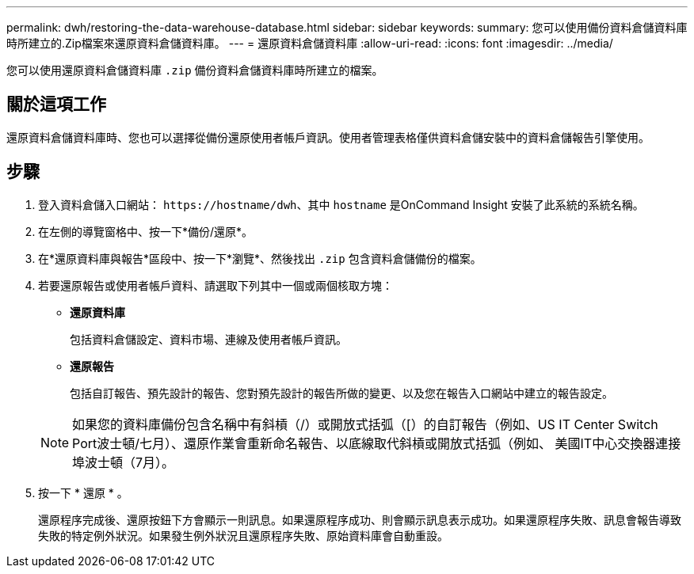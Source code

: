 ---
permalink: dwh/restoring-the-data-warehouse-database.html 
sidebar: sidebar 
keywords:  
summary: 您可以使用備份資料倉儲資料庫時所建立的.Zip檔案來還原資料倉儲資料庫。 
---
= 還原資料倉儲資料庫
:allow-uri-read: 
:icons: font
:imagesdir: ../media/


[role="lead"]
您可以使用還原資料倉儲資料庫 `.zip` 備份資料倉儲資料庫時所建立的檔案。



== 關於這項工作

還原資料倉儲資料庫時、您也可以選擇從備份還原使用者帳戶資訊。使用者管理表格僅供資料倉儲安裝中的資料倉儲報告引擎使用。



== 步驟

. 登入資料倉儲入口網站： `+https://hostname/dwh+`、其中 `hostname` 是OnCommand Insight 安裝了此系統的系統名稱。
. 在左側的導覽窗格中、按一下*備份/還原*。
. 在*還原資料庫與報告*區段中、按一下*瀏覽*、然後找出 `.zip` 包含資料倉儲備份的檔案。
. 若要還原報告或使用者帳戶資料、請選取下列其中一個或兩個核取方塊：
+
** *還原資料庫*
+
包括資料倉儲設定、資料市場、連線及使用者帳戶資訊。

** *還原報告*
+
包括自訂報告、預先設計的報告、您對預先設計的報告所做的變更、以及您在報告入口網站中建立的報告設定。

+
[NOTE]
====
如果您的資料庫備份包含名稱中有斜槓（/）或開放式括弧（[）的自訂報告（例如、US IT Center Switch Port波士頓/七月）、還原作業會重新命名報告、以底線取代斜槓或開放式括弧（例如、 美國IT中心交換器連接埠波士頓（7月）。

====


. 按一下 * 還原 * 。
+
還原程序完成後、還原按鈕下方會顯示一則訊息。如果還原程序成功、則會顯示訊息表示成功。如果還原程序失敗、訊息會報告導致失敗的特定例外狀況。如果發生例外狀況且還原程序失敗、原始資料庫會自動重設。


